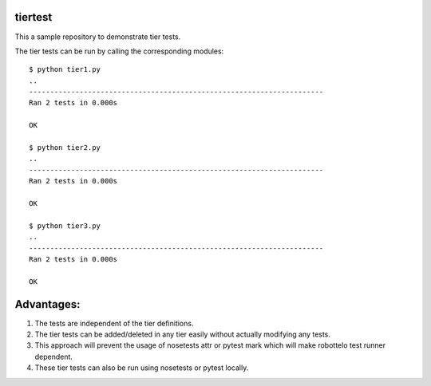 tiertest
========

This a sample repository to demonstrate tier tests.

The tier tests can be run by calling the corresponding modules::

  $ python tier1.py
  ..
  ----------------------------------------------------------------------
  Ran 2 tests in 0.000s
  
  OK
  
  $ python tier2.py
  ..
  ----------------------------------------------------------------------
  Ran 2 tests in 0.000s
  
  OK
  
  $ python tier3.py
  ..
  ----------------------------------------------------------------------
  Ran 2 tests in 0.000s

  OK

Advantages:
==========

1. The tests are independent of the tier definitions.
2. The tier tests can be added/deleted in any tier easily without actually
   modifying any tests.
3. This approach will prevent the usage of nosetests attr or pytest mark which
   will  make robottelo test runner dependent.
4. These tier tests can also be run using nosetests or pytest locally.

